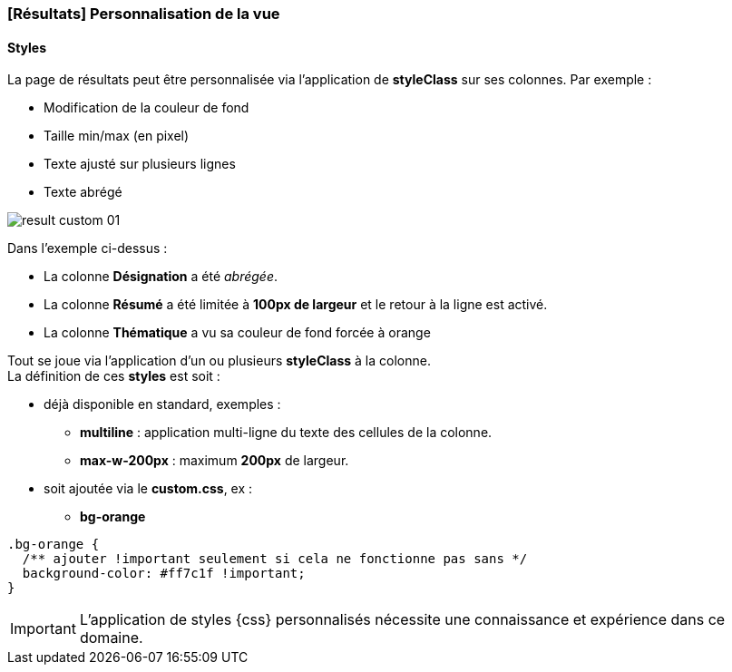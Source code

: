 [[_04_custom_result]]
=== [Résultats] Personnalisation de la vue

==== Styles

La page de résultats peut être personnalisée via l'application de *styleClass* sur ses colonnes. Par exemple :

* Modification de la couleur de fond
* Taille min/max (en pixel)
* Texte ajusté sur plusieurs lignes
* Texte abrégé

image:05_custom/result_custom_01.png[]

Dans l'exemple ci-dessus :

* La colonne *Désignation* a été _abrégée_.
* La colonne *Résumé* a été limitée à *100px de largeur* et le retour à la ligne est activé.
* La colonne *Thématique* a vu sa couleur de fond forcée à [text-orange]#orange#

Tout se joue via l'application d'un ou plusieurs *styleClass* à la colonne. +
La définition de ces *styles* est soit :

* déjà disponible en standard, exemples :
** *multiline* : application multi-ligne du texte des cellules de la colonne.
** *max-w-200px* : maximum *200px* de largeur.
* soit ajoutée via le *custom.css*, ex :
** *bg-orange*

[source, css]
--
.bg-orange {
  /** ajouter !important seulement si cela ne fonctionne pas sans */
  background-color: #ff7c1f !important;
}
--

[IMPORTANT]
====
L'application de styles {css} personnalisés nécessite une connaissance et expérience dans ce domaine.
====
